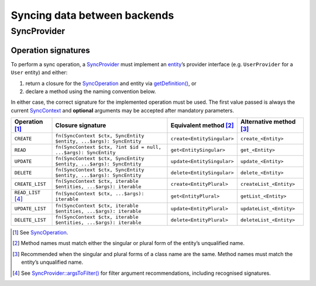 Syncing data between backends
=============================

SyncProvider
------------

Operation signatures
~~~~~~~~~~~~~~~~~~~~

To perform a sync operation, a `SyncProvider`_ must implement an `entity`_’s
provider interface (e.g. ``UserProvider`` for a ``User`` entity) and either:

1. return a closure for the `SyncOperation`_ and entity via `getDefinition()`_,
   or
2. declare a method using the naming convention below.

In either case, the correct signature for the implemented operation must be
used. The first value passed is always the current `SyncContext`_ and
**optional** arguments may be accepted after mandatory parameters.

+----------------------+--------------------------------------------------------------------+----------------------------+-------------------------+
| Operation [1]_       | Closure signature                                                  | Equivalent method [2]_     | Alternative method [3]_ |
+======================+====================================================================+============================+=========================+
| ``CREATE``           | ``fn(SyncContext $ctx, SyncEntity $entity, ...$args): SyncEntity`` | ``create<EntitySingular>`` | ``create_<Entity>``     |
+----------------------+--------------------------------------------------------------------+----------------------------+-------------------------+
| ``READ``             | ``fn(SyncContext $ctx, ?int $id = null, ...$args): SyncEntity``    | ``get<EntitySingular>``    | ``get_<Entity>``        |
+----------------------+--------------------------------------------------------------------+----------------------------+-------------------------+
| ``UPDATE``           | ``fn(SyncContext $ctx, SyncEntity $entity, ...$args): SyncEntity`` | ``update<EntitySingular>`` | ``update_<Entity>``     |
+----------------------+--------------------------------------------------------------------+----------------------------+-------------------------+
| ``DELETE``           | ``fn(SyncContext $ctx, SyncEntity $entity, ...$args): SyncEntity`` | ``delete<EntitySingular>`` | ``delete_<Entity>``     |
+----------------------+--------------------------------------------------------------------+----------------------------+-------------------------+
| ``CREATE_LIST``      | ``fn(SyncContext $ctx, iterable $entities, ...$args): iterable``   | ``create<EntityPlural>``   | ``createList_<Entity>`` |
+----------------------+--------------------------------------------------------------------+----------------------------+-------------------------+
| ``READ_LIST``\  [4]_ | ``fn(SyncContext $ctx, ...$args): iterable``                       | ``get<EntityPlural>``      | ``getList_<Entity>``    |
+----------------------+--------------------------------------------------------------------+----------------------------+-------------------------+
| ``UPDATE_LIST``      | ``fn(SyncContext $ctx, iterable $entities, ...$args): iterable``   | ``update<EntityPlural>``   | ``updateList_<Entity>`` |
+----------------------+--------------------------------------------------------------------+----------------------------+-------------------------+
| ``DELETE_LIST``      | ``fn(SyncContext $ctx, iterable $entities, ...$args): iterable``   | ``delete<EntityPlural>``   | ``deleteList_<Entity>`` |
+----------------------+--------------------------------------------------------------------+----------------------------+-------------------------+


.. [1]
   See `SyncOperation`_.

.. [2]
   Method names must match either the singular or plural form of the entity’s
   unqualified name.

.. [3]
   Recommended when the singular and plural forms of a class name are the same.
   Method names must match the entity’s unqualified name.

.. [4]
   See `SyncProvider::argsToFilter()`_ for filter argument recommendations,
   including recognised signatures.

.. _SyncProvider: https://lkrms.github.io/php-util/classes/Lkrms-Sync-Concept-SyncProvider.html
.. _entity: https://lkrms.github.io/php-util/classes/Lkrms-Sync-Concept-SyncEntity.html
.. _SyncOperation: https://lkrms.github.io/php-util/classes/Lkrms-Sync-Support-SyncOperation.html
.. _getDefinition(): https://lkrms.github.io/php-util/classes/Lkrms-Sync-Concept-SyncProvider.html#method_getDefinition
.. _SyncContext: https://lkrms.github.io/php-util/classes/Lkrms-Sync-Support-SyncContext.html
.. _`SyncProvider::argsToFilter()`: https://lkrms.github.io/php-util/classes/Lkrms-Sync-Concept-SyncProvider.html#method_argsToFilter
